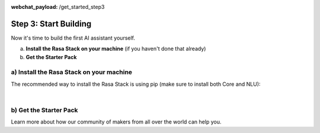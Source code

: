 :webchat_payload: /get_started_step3
.. _get_started_step3:

Step 3: Start Building
======================

.. raw:: html

  <div class="progress">
   <ul>
   <li><a href="../get_started_step1/">1</a></li>
   <li><a href="../get_started_step2/">2</a></li>
   <li class="current">3</li>
   <li><a href="../get_started_step4/">4</a></li>
   </ul>
   </div>

Now it's time to build the first AI assistant yourself.

a) **Install the Rasa Stack on your machine** (if you haven't done that already)
b) **Get the Starter Pack**

.. raw:: html

     If you have any questions, you can ask <a class="reference external" onclick="WebChat.open()">Sara</a>, the Rasa bot, or visit our <a class="reference external" href="https://forum.rasa.com" target="_blank">Community Forum</a>.





a) Install the Rasa Stack on your machine
--------------------------------------

The recommended way to install the Rasa Stack is using pip (make sure to install both Core and NLU):

.. copyable::

    pip install -U rasa_core


.. raw:: html

     (Full instructions can be found <a class="reference external" href="https://rasa.com/docs/core/" target="_blank">in the Core Documentation</a>.)



.. copyable::

    pip install rasa_nlu[tensorflow]


.. raw:: html

     (Full instructions can be found <a class="reference external" href="https://rasa.com/docs/nlu/" target="_blank">in the NLU Documentation</a>.)

|

.. raw:: html

     Unless you've already got numpy & scipy installed, we highly recommend that you install and use <a class="reference external" href="https://www.anaconda.com/download/" target="_blank">Anaconda</a>.

b) Get the Starter Pack
---------------------

.. raw:: html

     We've prepared a <a class="reference external" href="https://github.com/RasaHQ/starter-pack-rasa-stack" target="_blank">Starter Pack</a> which has all the files you need to build your first custom AI assistant and a training data set. Also, this <a class="reference external" href="https://www.youtube.com/watch?v=lQZ_x0LRUbI&t=1s" target="_blank">YouTube tutorial</a> walks you through all the steps.

.. copyable::

    git clone https://github.com/RasaHQ/starter-pack-rasa-stack.git
    cd starter-pack-rasa-stack


.. raw:: html

     Now you've got everything you need to start building your first AI assistant. You can find detailed docs for Rasa NLU <a class="reference external" href="https://rasa.com/docs/nlu/" target="_blank">here</a> and for Rasa Core <a class="reference external" href="https://rasa.com/docs/core/" target="_blank">here</a>.

Learn more about how our community of makers from all over the world can help you.


.. button::
    :link: ../get_started_step4/
    :text: Next Step: Join Community
